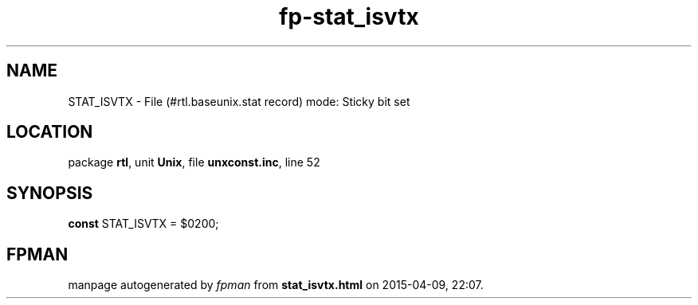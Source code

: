 .\" file autogenerated by fpman
.TH "fp-stat_isvtx" 3 "2014-03-14" "fpman" "Free Pascal Programmer's Manual"
.SH NAME
STAT_ISVTX - File (#rtl.baseunix.stat record) mode: Sticky bit set
.SH LOCATION
package \fBrtl\fR, unit \fBUnix\fR, file \fBunxconst.inc\fR, line 52
.SH SYNOPSIS
\fBconst\fR STAT_ISVTX = $0200;

.SH FPMAN
manpage autogenerated by \fIfpman\fR from \fBstat_isvtx.html\fR on 2015-04-09, 22:07.

